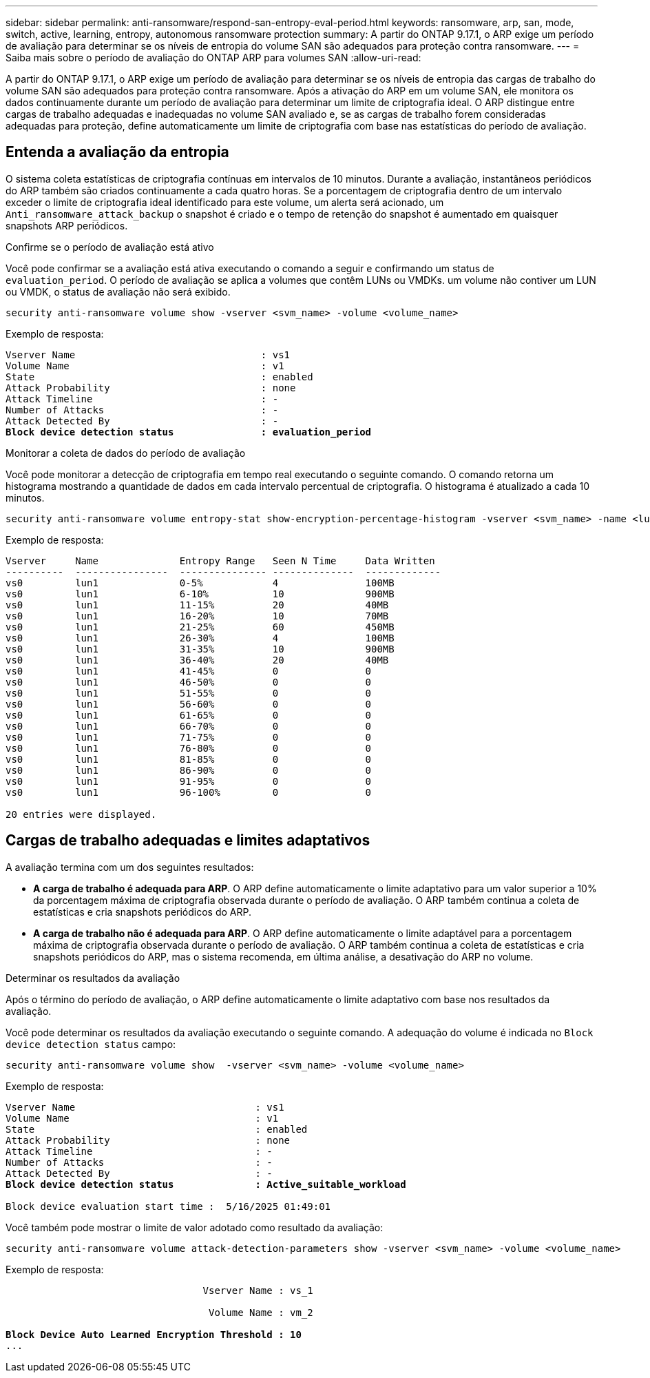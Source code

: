 ---
sidebar: sidebar 
permalink: anti-ransomware/respond-san-entropy-eval-period.html 
keywords: ransomware, arp, san, mode, switch, active, learning, entropy, autonomous ransomware protection 
summary: A partir do ONTAP 9.17.1, o ARP exige um período de avaliação para determinar se os níveis de entropia do volume SAN são adequados para proteção contra ransomware. 
---
= Saiba mais sobre o período de avaliação do ONTAP ARP para volumes SAN
:allow-uri-read: 


[role="lead"]
A partir do ONTAP 9.17.1, o ARP exige um período de avaliação para determinar se os níveis de entropia das cargas de trabalho do volume SAN são adequados para proteção contra ransomware. Após a ativação do ARP em um volume SAN, ele monitora os dados continuamente durante um período de avaliação para determinar um limite de criptografia ideal. O ARP distingue entre cargas de trabalho adequadas e inadequadas no volume SAN avaliado e, se as cargas de trabalho forem consideradas adequadas para proteção, define automaticamente um limite de criptografia com base nas estatísticas do período de avaliação.



== Entenda a avaliação da entropia

O sistema coleta estatísticas de criptografia contínuas em intervalos de 10 minutos. Durante a avaliação, instantâneos periódicos do ARP também são criados continuamente a cada quatro horas.  Se a porcentagem de criptografia dentro de um intervalo exceder o limite de criptografia ideal identificado para este volume, um alerta será acionado, um `Anti_ransomware_attack_backup` o snapshot é criado e o tempo de retenção do snapshot é aumentado em quaisquer snapshots ARP periódicos.

.Confirme se o período de avaliação está ativo
Você pode confirmar se a avaliação está ativa executando o comando a seguir e confirmando um status de `evaluation_period`. O período de avaliação se aplica a volumes que contêm LUNs ou VMDKs. um volume não contiver um LUN ou VMDK, o status de avaliação não será exibido.

[source, cli]
----
security anti-ransomware volume show -vserver <svm_name> -volume <volume_name>
----
Exemplo de resposta:

[listing, subs="+quotes"]
----
Vserver Name                                : vs1
Volume Name                                 : v1
State                                       : enabled
Attack Probability                          : none
Attack Timeline                             : -
Number of Attacks                           : -
Attack Detected By                          : -
*Block device detection status               : evaluation_period*
----
.Monitorar a coleta de dados do período de avaliação
Você pode monitorar a detecção de criptografia em tempo real executando o seguinte comando. O comando retorna um histograma mostrando a quantidade de dados em cada intervalo percentual de criptografia. O histograma é atualizado a cada 10 minutos.

[source, cli]
----
security anti-ransomware volume entropy-stat show-encryption-percentage-histogram -vserver <svm_name> -name <lun_name> -duration real_time
----
Exemplo de resposta:

[listing]
----
Vserver     Name              Entropy Range   Seen N Time     Data Written
----------  ----------------  --------------- --------------  -------------
vs0         lun1              0-5%            4               100MB
vs0         lun1              6-10%           10              900MB
vs0         lun1              11-15%          20              40MB
vs0         lun1              16-20%          10              70MB
vs0         lun1              21-25%          60              450MB
vs0         lun1              26-30%          4               100MB
vs0         lun1              31-35%          10              900MB
vs0         lun1              36-40%          20              40MB
vs0         lun1              41-45%          0               0
vs0         lun1              46-50%          0               0
vs0         lun1              51-55%          0               0
vs0         lun1              56-60%          0               0
vs0         lun1              61-65%          0               0
vs0         lun1              66-70%          0               0
vs0         lun1              71-75%          0               0
vs0         lun1              76-80%          0               0
vs0         lun1              81-85%          0               0
vs0         lun1              86-90%          0               0
vs0         lun1              91-95%          0               0
vs0         lun1              96-100%         0               0

20 entries were displayed.
----


== Cargas de trabalho adequadas e limites adaptativos

A avaliação termina com um dos seguintes resultados:

* *A carga de trabalho é adequada para ARP*. O ARP define automaticamente o limite adaptativo para um valor superior a 10% da porcentagem máxima de criptografia observada durante o período de avaliação. O ARP também continua a coleta de estatísticas e cria snapshots periódicos do ARP.
* *A carga de trabalho não é adequada para ARP*. O ARP define automaticamente o limite adaptável para a porcentagem máxima de criptografia observada durante o período de avaliação. O ARP também continua a coleta de estatísticas e cria snapshots periódicos do ARP, mas o sistema recomenda, em última análise, a desativação do ARP no volume.


.Determinar os resultados da avaliação
Após o término do período de avaliação, o ARP define automaticamente o limite adaptativo com base nos resultados da avaliação.

Você pode determinar os resultados da avaliação executando o seguinte comando. A adequação do volume é indicada no  `Block device detection status` campo:

[source, cli]
----
security anti-ransomware volume show  -vserver <svm_name> -volume <volume_name>
----
Exemplo de resposta:

[listing, subs="+quotes"]
----
Vserver Name                               : vs1
Volume Name                                : v1
State                                      : enabled
Attack Probability                         : none
Attack Timeline                            : -
Number of Attacks                          : -
Attack Detected By                         : -
*Block device detection status              : Active_suitable_workload*

Block device evaluation start time :  5/16/2025 01:49:01
----
Você também pode mostrar o limite de valor adotado como resultado da avaliação:

[source, cli]
----
security anti-ransomware volume attack-detection-parameters show -vserver <svm_name> -volume <volume_name>
----
Exemplo de resposta:

[listing, subs="+quotes"]
----

                                  Vserver Name : vs_1

                                   Volume Name : vm_2

*Block Device Auto Learned Encryption Threshold : 10*
...

----